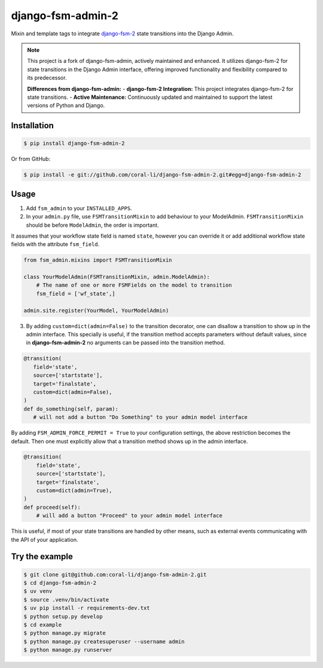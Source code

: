django-fsm-admin-2
==================

Mixin and template tags to integrate django-fsm-2_ state transitions into the
Django Admin.

.. note::
   This project is a fork of django-fsm-admin, actively maintained and enhanced. 
   It utilizes django-fsm-2 for state transitions in the Django Admin interface, 
   offering improved functionality and flexibility compared to its predecessor.

   **Differences from django-fsm-admin:**
   - **django-fsm-2 Integration:** This project integrates django-fsm-2 for state transitions.
   - **Active Maintenance:** Continuously updated and maintained to support the latest versions of Python and Django.

Installation
------------

.. code:: sh

   $ pip install django-fsm-admin-2

Or from GitHub:

.. code:: sh

   $ pip install -e git://github.com/coral-li/django-fsm-admin-2.git#egg=django-fsm-admin-2

Usage
-----

1. Add ``fsm_admin`` to your ``INSTALLED_APPS``.

2. In your ``admin.py`` file, use ``FSMTransitionMixin`` to add behaviour to your
   ModelAdmin. ``FSMTransitionMixin`` should be before ``ModelAdmin``, the order is
   important.

It assumes that your workflow state field is named ``state``, however you can
override it or add additional workflow state fields with the attribute
``fsm_field``.

.. code:: python

   from fsm_admin.mixins import FSMTransitionMixin

   class YourModelAdmin(FSMTransitionMixin, admin.ModelAdmin):
       # The name of one or more FSMFields on the model to transition
       fsm_field = ['wf_state',]

   admin.site.register(YourModel, YourModelAdmin)

3. By adding ``custom=dict(admin=False)`` to the transition decorator, one can
   disallow a transition to show up in the admin interface. This specially is
   useful, if the transition method accepts parameters without default values,
   since in **django-fsm-admin-2** no arguments can be passed into the transition
   method.

.. code:: python

    @transition(
       field='state',
       source=['startstate'],
       target='finalstate',
       custom=dict(admin=False),
    )
    def do_something(self, param):
       # will not add a button "Do Something" to your admin model interface

By adding ``FSM_ADMIN_FORCE_PERMIT = True`` to your configuration settings, the
above restriction becomes the default. Then one must explicitly allow that a
transition method shows up in the admin interface.

.. code:: python

   @transition(
       field='state',
       source=['startstate'],
       target='finalstate',
       custom=dict(admin=True),
   )
   def proceed(self):
       # will add a button "Proceed" to your admin model interface

This is useful, if most of your state transitions are handled by other means,
such as external events communicating with the API of your application.

Try the example
---------------

.. code:: sh

   $ git clone git@github.com:coral-li/django-fsm-admin-2.git
   $ cd django-fsm-admin-2
   $ uv venv
   $ source .venv/bin/activate
   $ uv pip install -r requirements-dev.txt
   $ python setup.py develop
   $ cd example
   $ python manage.py migrate
   $ python manage.py createsuperuser --username admin
   $ python manage.py runserver


.. _django-fsm-2: https://github.com/pfouque/django-fsm-2
